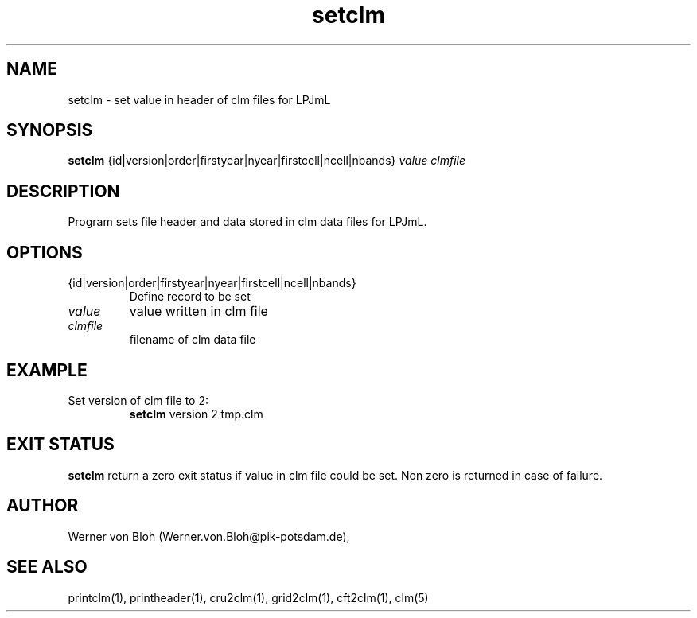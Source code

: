 .TH setclm 1  "January 08, 2013" "version 1.0.001" "USER COMMANDS"
.SH NAME
setclm \- set value in header of clm files for LPJmL                   
.SH SYNOPSIS
.B setclm
{id|version|order|firstyear|nyear|firstcell|ncell|nbands} \fIvalue\fP \fIclmfile\fP

.SH DESCRIPTION
Program sets file header and data stored in clm data files for LPJmL. 
.SH OPTIONS
.TP
{id|version|order|firstyear|nyear|firstcell|ncell|nbands} 
Define record to be set
.TP
.I value
value written in clm file
.TP
.I clmfile
filename of clm data file
.SH EXAMPLE
.TP
Set version of clm file to 2:
.B setclm 
version 2 tmp.clm
.PP
.SH EXIT STATUS
.B setclm
return a zero exit status if value in clm file could be set.
Non zero is returned in case of failure.
.SH AUTHOR
Werner von Bloh (Werner.von.Bloh@pik-potsdam.de),

.SH SEE ALSO
printclm(1), printheader(1), cru2clm(1), grid2clm(1), cft2clm(1), clm(5)
